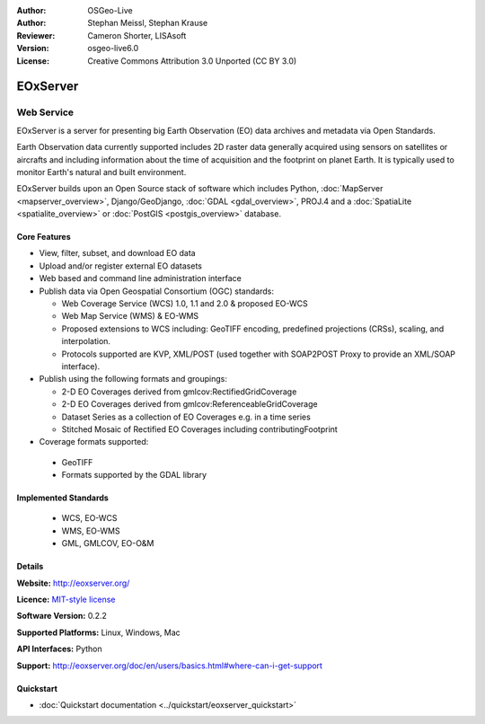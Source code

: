 :Author: OSGeo-Live
:Author: Stephan Meissl, Stephan Krause
:Reviewer: Cameron Shorter, LISAsoft
:Version: osgeo-live6.0
:License: Creative Commons Attribution 3.0 Unported (CC BY 3.0)

.. image:: ../../images/project_logos/logo-eoxserver.png
  :scale: 100 %
  :alt: project logo
  :align: right
  :target: http://eoxserver.org/

EOxServer
================================================================================

Web Service
~~~~~~~~~~~~~~~~~~~~~~~~~~~~~~~~~~~~~~~~~~~~~~~~~~~~~~~~~~~~~~~~~~~~~~~~~~~~~~~~

EOxServer is a server for presenting big Earth Observation (EO) data 
archives and metadata via Open Standards.

Earth Observation data currently supported includes 2D raster data generally 
acquired using sensors on satellites or aircrafts and including information 
about the time of acquisition and the footprint on planet Earth. It is 
typically used to monitor Earth's natural and built environment.

EOxServer builds upon an Open Source stack of software which includes 
Python, :doc:`MapServer <mapserver_overview>`, Django/GeoDjango, :doc:`GDAL 
<gdal_overview>`, PROJ.4 and a :doc:`SpatiaLite <spatialite_overview>` or 
:doc:`PostGIS <postgis_overview>` database.

.. image:: ../../images/screenshots/1024x768/eoxserver_screenshot.jpg
  :scale: 50 %
  :alt: EOxServer embedded client
  :align: right

Core Features
--------------------------------------------------------------------------------

* View, filter, subset, and download EO data
* Upload and/or register external EO datasets
* Web based and command line administration interface
* Publish data via Open Geospatial Consortium (OGC) standards:

  * Web Coverage Service (WCS) 1.0, 1.1 and 2.0 & proposed EO-WCS
  * Web Map Service (WMS) & EO-WMS
  * Proposed extensions to WCS including: GeoTIFF encoding, predefined 
    projections (CRSs), scaling, and interpolation.
  * Protocols supported are KVP, XML/POST (used together with SOAP2POST
    Proxy to provide an XML/SOAP interface).

* Publish using the following formats and groupings:

  * 2-D EO Coverages derived from gmlcov:RectifiedGridCoverage
  * 2-D EO Coverages derived from gmlcov:ReferenceableGridCoverage
  * Dataset Series as a collection of EO Coverages e.g. in a time series
  * Stitched Mosaic of Rectified EO Coverages including contributingFootprint

* Coverage formats supported:

 * GeoTIFF
 * Formats supported by the GDAL library

Implemented Standards
--------------------------------------------------------------------------------

  * WCS, EO-WCS
  * WMS, EO-WMS
  * GML, GMLCOV, EO-O&M

Details
--------------------------------------------------------------------------------

**Website:** http://eoxserver.org/

**Licence:** `MIT-style license <http://eoxserver.org/doc/copyright.html#license>`_

**Software Version:** 0.2.2

**Supported Platforms:** Linux, Windows, Mac

**API Interfaces:** Python

**Support:** http://eoxserver.org/doc/en/users/basics.html#where-can-i-get-support

Quickstart
--------------------------------------------------------------------------------
    
* :doc:`Quickstart documentation <../quickstart/eoxserver_quickstart>`
